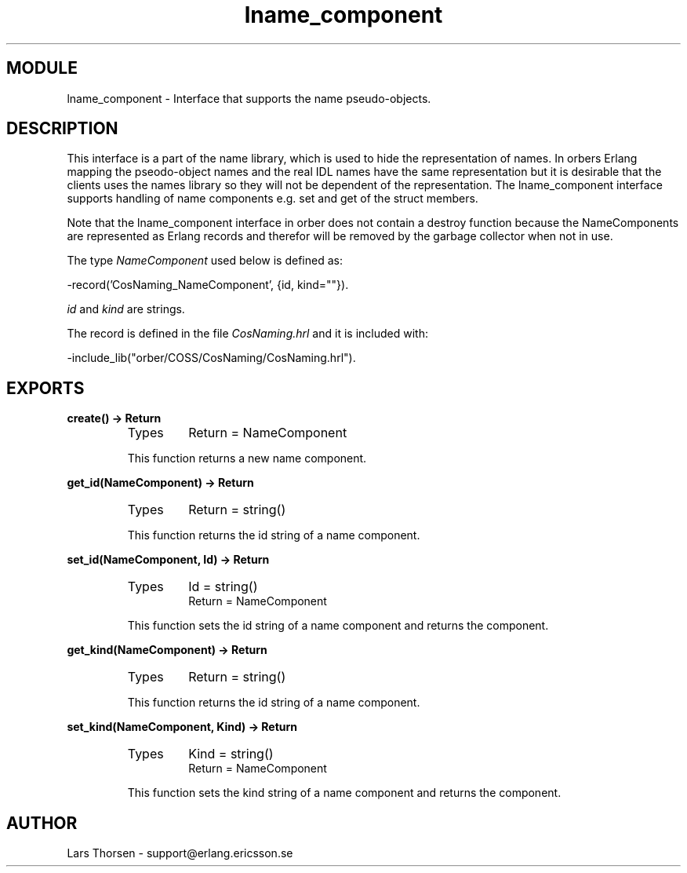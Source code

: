 .TH lname_component 3 "orber  3.1.8" "Ericsson Utvecklings AB" "ERLANG MODULE DEFINITION"
.SH MODULE
lname_component \-  Interface that supports the name pseudo-objects\&. 
.SH DESCRIPTION
.LP
This interface is a part of the name library, which is used to hide the representation of names\&. In orbers Erlang mapping the pseodo-object names and the real IDL names have the same representation but it is desirable that the clients uses the names library so they will not be dependent of the representation\&. The lname_component interface supports handling of name components e\&.g\&. set and get of the struct members\&. 
.LP
Note that the lname_component interface in orber does not contain a destroy function because the NameComponents are represented as Erlang records and therefor will be removed by the garbage collector when not in use\&. 
.LP
The type \fINameComponent\fR used below is defined as: 

.nf
      -record(\&'CosNaming_NameComponent\&', {id, kind=""})\&.
.fi
.LP
\fIid\fR and \fIkind\fR are strings\&. 
.LP
The record is defined in the file \fICosNaming\&.hrl\fR and it is included with: 

.nf
      -include_lib("orber/COSS/CosNaming/CosNaming\&.hrl")\&.
.fi

.SH EXPORTS
.LP
.B
create() -> Return
.br
.RS
.TP
Types
Return = NameComponent
.br
.RE
.RS
.LP
This function returns a new name component\&. 
.RE
.LP
.B
get_id(NameComponent) -> Return
.br
.RS
.TP
Types
Return = string()
.br
.RE
.RS
.LP
This function returns the id string of a name component\&. 
.RE
.LP
.B
set_id(NameComponent, Id) -> Return
.br
.RS
.TP
Types
Id = string()
.br
Return = NameComponent
.br
.RE
.RS
.LP
This function sets the id string of a name component and returns the component\&. 
.RE
.LP
.B
get_kind(NameComponent) -> Return
.br
.RS
.TP
Types
Return = string()
.br
.RE
.RS
.LP
This function returns the id string of a name component\&. 
.RE
.LP
.B
set_kind(NameComponent, Kind) -> Return
.br
.RS
.TP
Types
Kind = string()
.br
Return = NameComponent
.br
.RE
.RS
.LP
This function sets the kind string of a name component and returns the component\&. 
.RE
.SH AUTHOR
.nf
Lars Thorsen - support@erlang.ericsson.se
.fi
